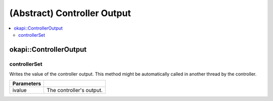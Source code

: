 ============================
(Abstract) Controller Output
============================

.. contents:: :local:

okapi::ControllerOutput
=======================

controllerSet
~~~~~~~~~~~~~

Writes the value of the controller output. This method might be automatically called in another
thread by the controller.

.. tabs ::
   .. tab :: Prototype
      .. highlight:: cpp
      ::

        virtual void controllerSet(double ivalue) = 0

=============== ===================================================================
Parameters
=============== ===================================================================
 ivalue          The controller's output.
=============== ===================================================================
